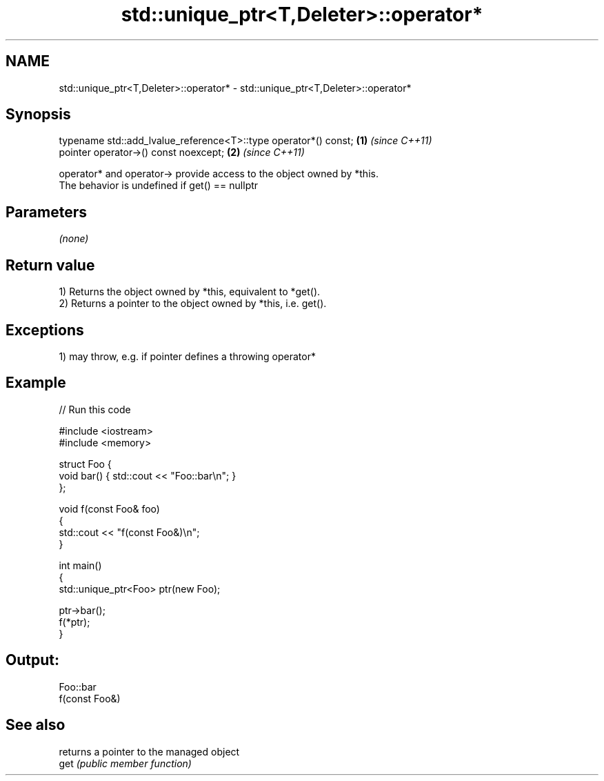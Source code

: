 .TH std::unique_ptr<T,Deleter>::operator* 3 "2020.03.24" "http://cppreference.com" "C++ Standard Libary"
.SH NAME
std::unique_ptr<T,Deleter>::operator* \- std::unique_ptr<T,Deleter>::operator*

.SH Synopsis

  typename std::add_lvalue_reference<T>::type operator*() const; \fB(1)\fP \fI(since C++11)\fP
  pointer operator->() const noexcept;                           \fB(2)\fP \fI(since C++11)\fP

  operator* and operator-> provide access to the object owned by *this.
  The behavior is undefined if get() == nullptr

.SH Parameters

  \fI(none)\fP

.SH Return value

  1) Returns the object owned by *this, equivalent to *get().
  2) Returns a pointer to the object owned by *this, i.e. get().

.SH Exceptions

  1) may throw, e.g. if pointer defines a throwing operator*


.SH Example

  
// Run this code

    #include <iostream>
    #include <memory>

    struct Foo {
        void bar() { std::cout << "Foo::bar\\n"; }
    };

    void f(const Foo& foo)
    {
        std::cout << "f(const Foo&)\\n";
    }

    int main()
    {
        std::unique_ptr<Foo> ptr(new Foo);

        ptr->bar();
        f(*ptr);
    }

.SH Output:

    Foo::bar
    f(const Foo&)


.SH See also


      returns a pointer to the managed object
  get \fI(public member function)\fP




